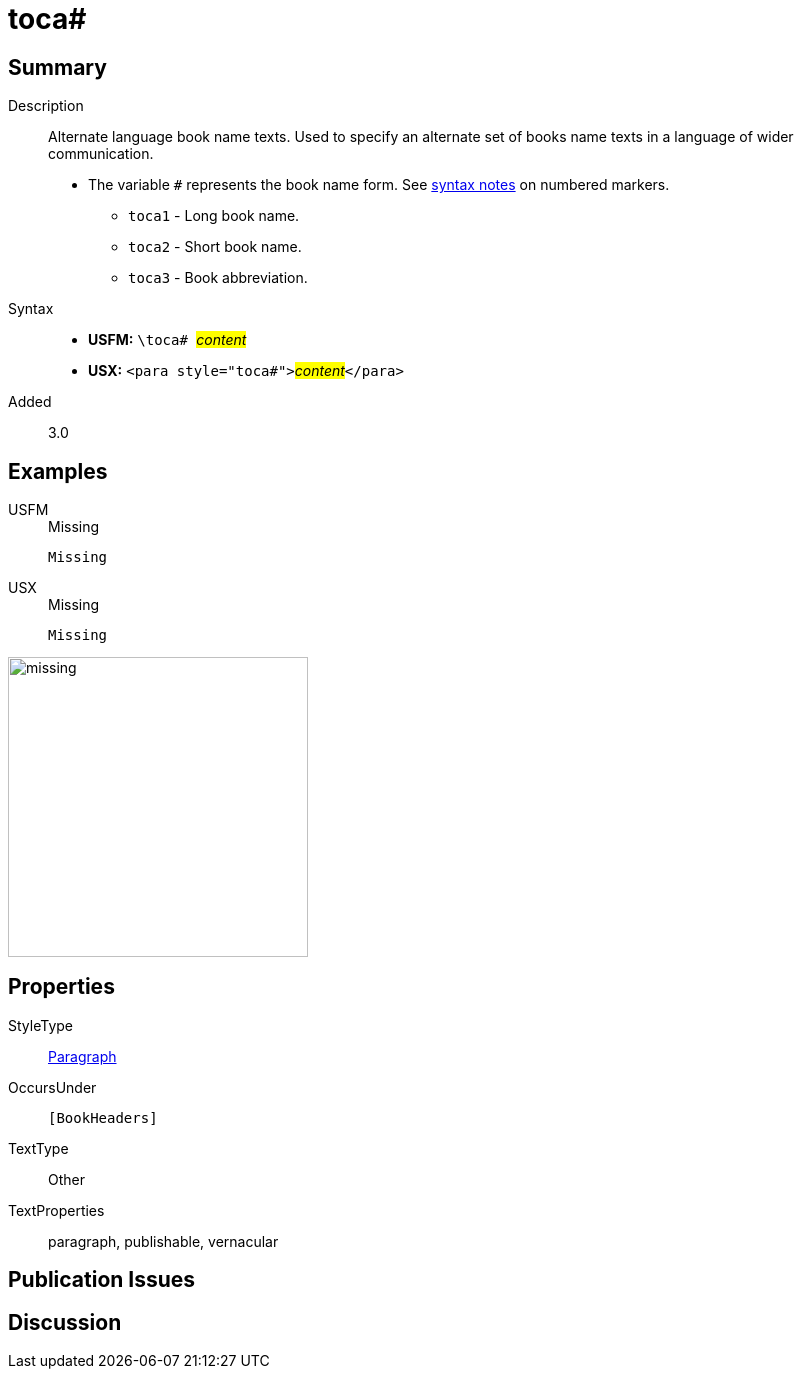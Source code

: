 = toca#
:description: Alternate language book name texts
:url-repo: https://github.com/usfm-bible/tcdocs/blob/main/markers/para/toca.adoc
:noindex:
ifndef::localdir[]
:source-highlighter: rouge
:localdir: ../
endif::[]
:imagesdir: {localdir}/images

// tag::public[]

== Summary

Description:: Alternate language book name texts. Used to specify an alternate set of books name texts in a language of wider communication.
* The variable `#` represents the book name form. See xref:ROOT:syntax.adoc[syntax notes] on numbered markers.
** `toca1` - Long book name.
** `toca2` - Short book name.
** `toca3` - Book abbreviation.
Syntax::
* *USFM:* ``++\toca# ++``#__content__#
* *USX:* ``++<para style="toca#">++``#__content__#``++</para>++``
// tag::spec[]
Added:: 3.0
// end::spec[]

== Examples

[tabs]
======
USFM::
+
.Missing
[source#src-usfm-para-toca_1,usfm]
----
Missing
----
USX::
+
.Missing
[source#src-usx-para-toca_1,xml]
----
Missing
----
======

image::para/missing.jpg[,300]

== Properties

StyleType:: xref:para:index.adoc[Paragraph]
OccursUnder:: `[BookHeaders]`
TextType:: Other
TextProperties:: paragraph, publishable, vernacular

== Publication Issues

// end::public[]

== Discussion
